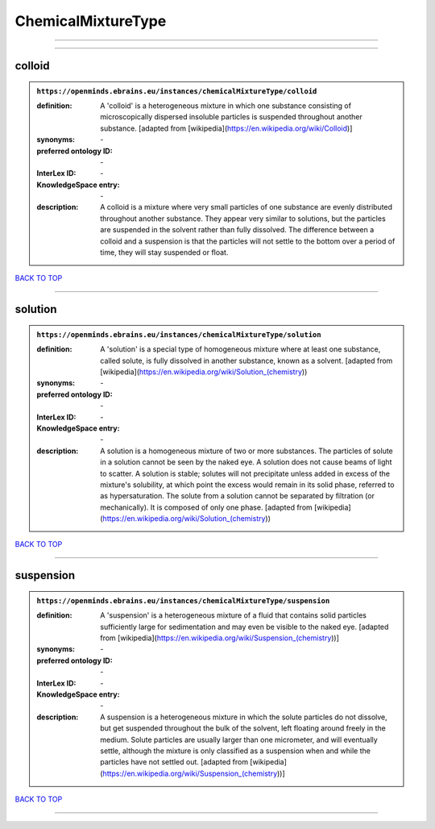 ###################
ChemicalMixtureType
###################

------------

------------

colloid
-------

.. admonition:: ``https://openminds.ebrains.eu/instances/chemicalMixtureType/colloid``

   :definition: A 'colloid' is a heterogeneous mixture in which one substance consisting of microscopically dispersed insoluble particles is suspended throughout another substance. [adapted from [wikipedia](https://en.wikipedia.org/wiki/Colloid)]
   :synonyms: \-
   :preferred ontology ID: \-
   :InterLex ID: \-
   :KnowledgeSpace entry: \-
   :description: A colloid is a mixture where very small particles of one substance are evenly distributed throughout another substance. They appear very similar to solutions, but the particles are suspended in the solvent rather than fully dissolved. The difference between a colloid and a suspension is that the particles will not settle to the bottom over a period of time, they will stay suspended or float.

`BACK TO TOP <ChemicalMixtureType_>`_

------------

solution
--------

.. admonition:: ``https://openminds.ebrains.eu/instances/chemicalMixtureType/solution``

   :definition: A 'solution' is a special type of homogeneous mixture where at least one substance, called solute, is fully dissolved in another substance, known as a solvent. [adapted from [wikipedia](https://en.wikipedia.org/wiki/Solution_(chemistry))
   :synonyms: \-
   :preferred ontology ID: \-
   :InterLex ID: \-
   :KnowledgeSpace entry: \-
   :description: A solution is a homogeneous mixture of two or more substances. The particles of solute in a solution cannot be seen by the naked eye. A solution does not cause beams of light to scatter. A solution is stable; solutes will not precipitate unless added in excess of the mixture's solubility, at which point the excess would remain in its solid phase, referred to as hypersaturation. The solute from a solution cannot be separated by filtration (or mechanically). It is composed of only one phase. [adapted from [wikipedia](https://en.wikipedia.org/wiki/Solution_(chemistry))

`BACK TO TOP <ChemicalMixtureType_>`_

------------

suspension
----------

.. admonition:: ``https://openminds.ebrains.eu/instances/chemicalMixtureType/suspension``

   :definition: A 'suspension' is a heterogeneous mixture of a fluid that contains solid particles sufficiently large for sedimentation and may even be visible to the naked eye. [adapted from [wikipedia](https://en.wikipedia.org/wiki/Suspension_(chemistry))]
   :synonyms: \-
   :preferred ontology ID: \-
   :InterLex ID: \-
   :KnowledgeSpace entry: \-
   :description: A suspension is a heterogeneous mixture in which the solute particles do not dissolve, but get suspended throughout the bulk of the solvent, left floating around freely in the medium. Solute particles are usually larger than one micrometer, and will eventually settle, although the mixture is only classified as a suspension when and while the particles have not settled out. [adapted from [wikipedia](https://en.wikipedia.org/wiki/Suspension_(chemistry))]

`BACK TO TOP <ChemicalMixtureType_>`_

------------

